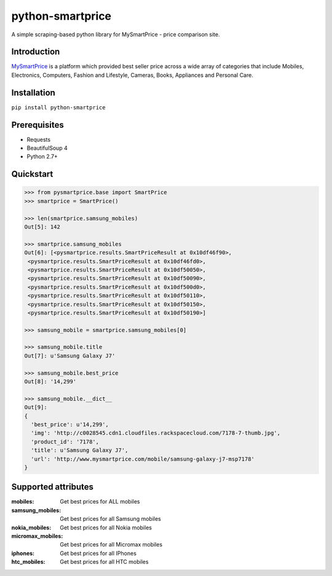 =================
python-smartprice
=================

A simple scraping-based python library for MySmartPrice - price comparison site.

Introduction
------------

MySmartPrice_ is a platform which provided best seller price across a wide array of categories that include Mobiles, Electronics, Computers, Fashion and Lifestyle, Cameras, Books, Appliances and Personal Care.

Installation
------------

``pip install python-smartprice``


Prerequisites
-------------
- Requests
- BeautifulSoup 4
- Python 2.7+

Quickstart
----------

.. code-block:: python

  >>> from pysmartprice.base import SmartPrice
  >>> smartprice = SmartPrice()
  
  >>> len(smartprice.samsung_mobiles)
  Out[5]: 142
  
  >>> smartprice.samsung_mobiles
  Out[6]: [<pysmartprice.results.SmartPriceResult at 0x10df46f90>,
   <pysmartprice.results.SmartPriceResult at 0x10df46fd0>,
   <pysmartprice.results.SmartPriceResult at 0x10df50050>,
   <pysmartprice.results.SmartPriceResult at 0x10df50090>,
   <pysmartprice.results.SmartPriceResult at 0x10df500d0>,
   <pysmartprice.results.SmartPriceResult at 0x10df50110>,
   <pysmartprice.results.SmartPriceResult at 0x10df50150>,
   <pysmartprice.results.SmartPriceResult at 0x10df50190>]
  
  >>> samsung_mobile = smartprice.samsung_mobiles[0]
  
  >>> samsung_mobile.title
  Out[7]: u'Samsung Galaxy J7'
  
  >>> samsung_mobile.best_price
  Out[8]: '14,299'
  
  >>> samsung_mobile.__dict__
  Out[9]: 
  {
    'best_price': u'14,299',
    'img': 'http://c0028545.cdn1.cloudfiles.rackspacecloud.com/7178-7-thumb.jpg',
    'product_id': '7178',
    'title': u'Samsung Galaxy J7',
    'url': 'http://www.mysmartprice.com/mobile/samsung-galaxy-j7-msp7178'
  }



Supported attributes
--------------------

:mobiles: Get best prices for ALL mobiles
:samsung_mobiles: Get best prices for all Samsung mobiles
:nokia_mobiles: Get best prices for all Nokia mobiles
:micromax_mobiles: Get best prices for all Micromax mobiles
:iphones: Get best prices for all IPhones
:htc_mobiles: Get best prices for all HTC mobiles


.. _MySmartPrice: http://www.mysmartprice.com/
